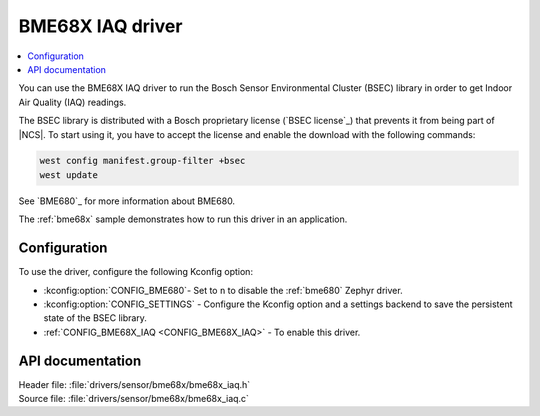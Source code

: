 .. _bme68x_iaq:

BME68X IAQ driver
#################

.. contents::
   :local:
   :depth: 2

You can use the BME68X IAQ driver to run the Bosch Sensor Environmental Cluster (BSEC) library in order to get Indoor Air Quality (IAQ) readings.

The BSEC library is distributed with a Bosch proprietary license (`BSEC license`_) that prevents it from being part of |NCS|.
To start using it, you have to accept the license and enable the download with the following commands:

.. code-block::

   west config manifest.group-filter +bsec
   west update

See `BME680`_ for more information about BME680.

The :ref:`bme68x` sample demonstrates how to run this driver in an application.

Configuration
*************

To use the driver, configure the following Kconfig option:

* :kconfig:option:`CONFIG_BME680`- Set to ``n`` to disable the :ref:`bme680` Zephyr driver.
* :kconfig:option:`CONFIG_SETTINGS` - Configure the Kconfig option and a settings backend to save the persistent state of the BSEC library.
* :ref:`CONFIG_BME68X_IAQ <CONFIG_BME68X_IAQ>` - To enable this driver.

API documentation
*****************

| Header file: :file:`drivers/sensor/bme68x/bme68x_iaq.h`
| Source file: :file:`drivers/sensor/bme68x/bme68x_iaq.c`
